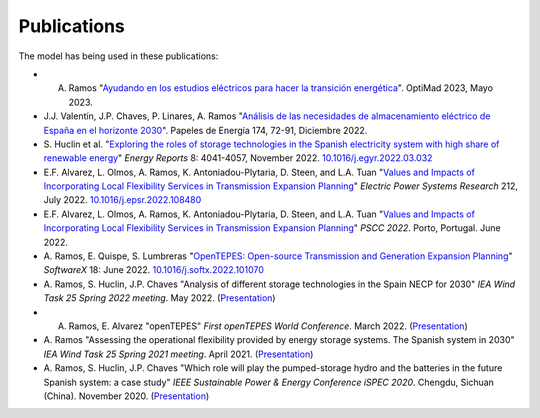 .. openTEPES documentation master file, created by Andres Ramos

Publications
=================
The model has being used in these publications:

* A. Ramos "`Ayudando en los estudios eléctricos para hacer la transición energética <https://pascua.iit.comillas.edu/aramos/papers/OptiMad_openTEPES.pdf>`_". OptiMad 2023, Mayo 2023.

* J.J. Valentín, J.P. Chaves, P. Linares, A. Ramos "`Análisis de las necesidades de almacenamiento eléctrico de España en el horizonte 2030 <https://www.funcas.es/wp-content/uploads/2023/01/PEE-174_Valentin_Chaves_Linares_Ramos.pdf>`_". Papeles de Energía 174, 72-91, Diciembre 2022.

* S. Huclin et al. "`Exploring the roles of storage technologies in the Spanish electricity system with high share of renewable energy <https://www.sciencedirect.com/science/article/pii/S2352484722005881/pdfft?md5=ff70ec78ff957bd32a1ded165aa77369&pid=1-s2.0-S2352484722005881-main.pdf>`_"
  *Energy Reports* 8: 4041-4057, November 2022. `10.1016/j.egyr.2022.03.032 <https://doi.org/10.1016/j.egyr.2022.03.032>`_

* E.F. Alvarez, L. Olmos, A. Ramos, K. Antoniadou-Plytaria, D. Steen, and L.A. Tuan "`Values and Impacts of Incorporating Local Flexibility Services in Transmission Expansion Planning <https://www.sciencedirect.com/science/article/pii/S0378779622005958/pdfft?md5=3f3561c0e3e0ba68aaf3d25ccdd2ac8f&pid=1-s2.0-S0378779622005958-main.pdf>`_"
  *Electric Power Systems Research* 212, July 2022. `10.1016/j.epsr.2022.108480 <https://doi.org/10.1016/j.epsr.2022.108480>`_

* E.F. Alvarez, L. Olmos, A. Ramos, K. Antoniadou-Plytaria, D. Steen, and L.A. Tuan "`Values and Impacts of Incorporating Local Flexibility Services in Transmission Expansion Planning <https://pscc.epfl.ch/rms/modules/request.php?module=oc_program&action=view.php&id=1731&file=1/1731.pdf>`_"
  *PSCC 2022*. Porto, Portugal. June 2022.

* A. Ramos, E. Quispe, S. Lumbreras "`OpenTEPES: Open-source Transmission and Generation Expansion Planning <https://www.sciencedirect.com/science/article/pii/S235271102200053X/pdfft?md5=ece8d3328c853a4795eda29acd2ad140&pid=1-s2.0-S235271102200053X-main.pdf>`_"
  *SoftwareX* 18: June 2022. `10.1016/j.softx.2022.101070 <https://doi.org/10.1016/j.softx.2022.101070>`_

* A. Ramos, S. Huclin, J.P. Chaves "Analysis of different storage technologies in the Spain NECP for 2030" *IEA Wind Task 25 Spring 2022 meeting*. May 2022.
  (`Presentation <https://pascua.iit.comillas.edu/aramos/papers/StorageTechnologies.pdf>`_)

* A. Ramos, E. Alvarez "openTEPES" *First openTEPES World Conference*. March 2022. (`Presentation <https://pascua.iit.comillas.edu/aramos/papers/openTEPES.pdf>`_)

* A. Ramos "Assessing the operational flexibility provided by energy storage systems. The Spanish system in 2030" *IEA Wind Task 25 Spring 2021 meeting*. April 2021.
  (`Presentation <https://pascua.iit.comillas.edu/aramos/papers/AssessingESSFlexibility.pdf>`_)

* A. Ramos, S. Huclin, J.P. Chaves "Which role will play the pumped-storage hydro and the batteries in the future Spanish system: a case study" *IEEE Sustainable Power & Energy Conference iSPEC 2020*.
  Chengdu, Sichuan (China). November 2020. (`Presentation <https://pascua.iit.comillas.edu/aramos/papers/Flexibility_iSPEC_China.pdf>`_)
